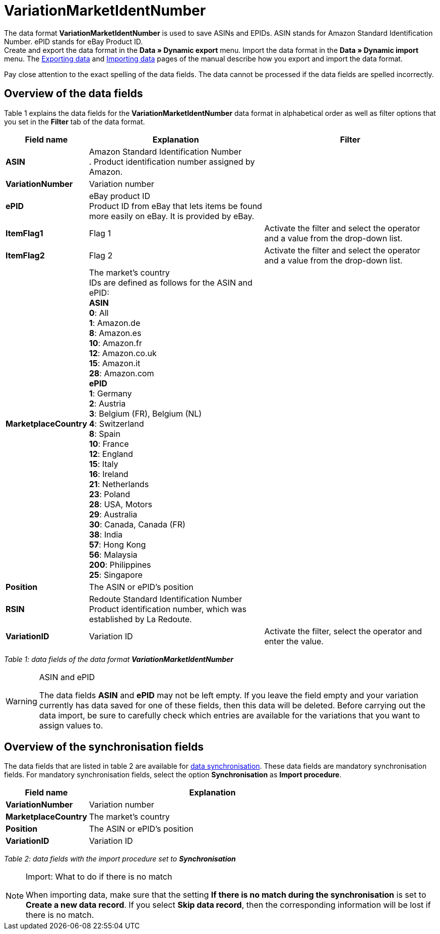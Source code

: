 = VariationMarketIdentNumber
:page-index: false

The data format **VariationMarketIdentNumber** is used to save ASINs and EPIDs. ASIN stands for Amazon Standard Identification Number. ePID stands for eBay Product ID. +
Create and export the data format in the **Data » Dynamic export** menu. Import the data format in the **Data » Dynamic import** menu. The xref:data:exporting-data.adoc#[Exporting data] and xref:data:importing-data.adoc#[Importing data] pages of the manual describe how you export and import the data format.

Pay close attention to the exact spelling of the data fields. The data cannot be processed if the data fields are spelled incorrectly.

== Overview of the data fields

Table 1 explains the data fields for the **VariationMarketIdentNumber** data format in alphabetical order as well as filter options that you set in the **Filter** tab of the data format.

[cols="1,3,3"]
|====
|Field name |Explanation |Filter

| **ASIN**
|Amazon Standard Identification Number +
. Product identification number assigned by Amazon.
|

| **VariationNumber**
|Variation number
|

| **ePID**
|eBay product ID +
Product ID from eBay that lets items be found more easily on eBay. It is provided by eBay.
|

| **ItemFlag1**
|Flag 1
|Activate the filter and select the operator and a value from the drop-down list.

| **ItemFlag2**
|Flag 2
|Activate the filter and select the operator and a value from the drop-down list.

| **MarketplaceCountry**
|The market's country +
IDs are defined as follows for the ASIN and ePID: +
**ASIN** +
**0**: All +
**1**: Amazon.de +
**8**: Amazon.es +
**10**: Amazon.fr +
**12**: Amazon.co.uk +
**15**: Amazon.it +
**28**: Amazon.com  +
**ePID** +
**1**: Germany +
**2**: Austria +
**3**: Belgium (FR), Belgium (NL) +
**4**: Switzerland +
**8**: Spain +
**10**: France +
**12**: England +
**15**: Italy +
**16**: Ireland +
**21**: Netherlands +
**23**: Poland +
**28**: USA, Motors +
**29**: Australia +
**30**: Canada, Canada (FR) +
**38**: India +
**57**: Hong Kong +
**56**: Malaysia +
**200**: Philippines +
**25**: Singapore
|

| **Position**
|The ASIN or ePID's position
|

| **RSIN**
|Redoute Standard Identification Number +
Product identification number, which was established by La Redoute.
|

| **VariationID**
|Variation ID
|Activate the filter, select the operator and enter the value.
|====

__Table 1: data fields of the data format **VariationMarketIdentNumber**__

[WARNING]
.ASIN and ePID
====
The data fields **ASIN** and **ePID** may not be left empty. If you leave the field empty and your variation currently has data saved for one of these fields, then this data will be deleted. Before carrying out the data import, be sure to carefully check which entries are available for the variations that you want to assign values to.
====

== Overview of the synchronisation fields

The data fields that are listed in table 2 are available for xref:data:importing-data.adoc#25[data synchronisation]. These data fields are mandatory synchronisation fields. For mandatory synchronisation fields, select the option **Synchronisation** as **Import procedure**.

[cols="1,3"]
|====
|Field name |Explanation

| **VariationNumber**
|Variation number

| **MarketplaceCountry**
|The market's country

| **Position**
|The ASIN or ePID's position

| **VariationID**
|Variation ID
|====

__Table 2: data fields with the import procedure set to **Synchronisation**__

[NOTE]
.Import: What to do if there is no match
====
When importing data, make sure that the setting **If there is no match during the synchronisation** is set to **Create a new data record**. If you select **Skip data record**, then the corresponding information will be lost if there is no match.
====
